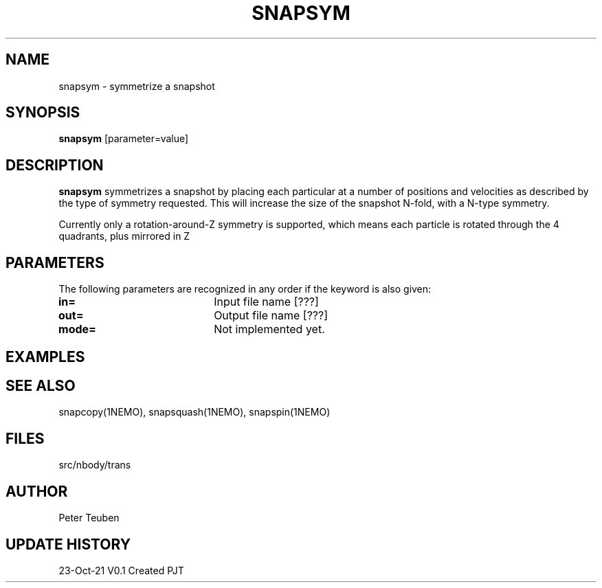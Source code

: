 .TH SNAPSYM 1NEMO "23 October 2021"

.SH "NAME"
snapsym \- symmetrize a snapshot

.SH "SYNOPSIS"
\fBsnapsym\fP [parameter=value]

.SH "DESCRIPTION"
\fBsnapsym\fP symmetrizes a snapshot by placing each particular at a number of positions and velocities
as described by the type of symmetry requested.  This will increase the size of the snapshot N-fold,
with a N-type symmetry.
.PP
Currently only a rotation-around-Z symmetry is supported, which means each particle is rotated through
the 4 quadrants, plus mirrored in Z

.SH "PARAMETERS"
The following parameters are recognized in any order if the keyword
is also given:
.TP 20
\fBin=\fP
Input file name [???]    
.TP
\fBout=\fP
Output file name [???]    
.TP
\fBmode=\fP
Not implemented yet.

.SH "EXAMPLES"

.SH "SEE ALSO"
snapcopy(1NEMO), snapsquash(1NEMO), snapspin(1NEMO)

.SH "FILES"
src/nbody/trans

.SH "AUTHOR"
Peter Teuben

.SH "UPDATE HISTORY"
.nf
.ta +1.0i +4.0i
23-Oct-21	V0.1 Created	PJT
.fi
